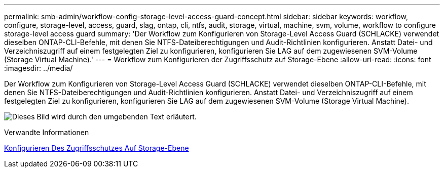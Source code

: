 ---
permalink: smb-admin/workflow-config-storage-level-access-guard-concept.html 
sidebar: sidebar 
keywords: workflow, configure, storage-level, access, guard, slag, ontap, cli, ntfs, audit, storage, virtual, machine, svm, volume, workflow to configure storage-level access guard 
summary: 'Der Workflow zum Konfigurieren von Storage-Level Access Guard (SCHLACKE) verwendet dieselben ONTAP-CLI-Befehle, mit denen Sie NTFS-Dateiberechtigungen und Audit-Richtlinien konfigurieren. Anstatt Datei- und Verzeichniszugriff auf einem festgelegten Ziel zu konfigurieren, konfigurieren Sie LAG auf dem zugewiesenen SVM-Volume (Storage Virtual Machine).' 
---
= Workflow zum Konfigurieren der Zugriffsschutz auf Storage-Ebene
:allow-uri-read: 
:icons: font
:imagesdir: ../media/


[role="lead"]
Der Workflow zum Konfigurieren von Storage-Level Access Guard (SCHLACKE) verwendet dieselben ONTAP-CLI-Befehle, mit denen Sie NTFS-Dateiberechtigungen und Audit-Richtlinien konfigurieren. Anstatt Datei- und Verzeichniszugriff auf einem festgelegten Ziel zu konfigurieren, konfigurieren Sie LAG auf dem zugewiesenen SVM-Volume (Storage Virtual Machine).

image:slag-workflow-2.gif["Dieses Bild wird durch den umgebenden Text erläutert."]

.Verwandte Informationen
xref:configure-storage-level-access-guard-task.adoc[Konfigurieren Des Zugriffsschutzes Auf Storage-Ebene]
